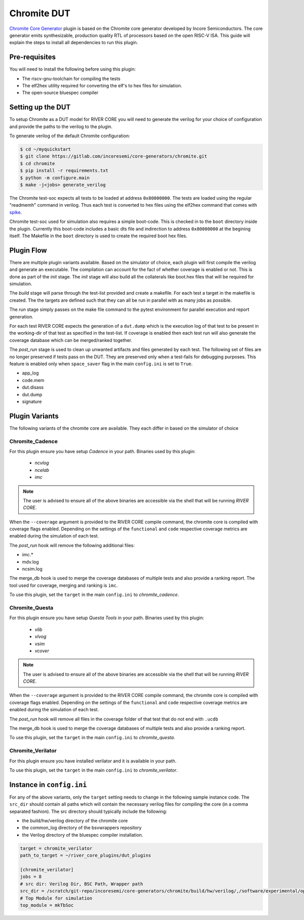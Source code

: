 .. _chromite:

Chromite DUT
============

`Chromite Core Generator <https://chromite.readthedocs.io/en/latest/>`_ plugin is based on the Chromite core generator developed by Incore Semiconductors.
The core generator emits synthesizable, production quality RTL of processors based on the open RISC-V ISA.
This guide will explain the steps to install all dependencies to run this plugin.

Pre-requisites
--------------

You will need to install the following before using this plugin:

- The riscv-gnu-toolchain for compiling the tests
- The elf2hex utility required for converting the elf's to hex files for simulation.
- The open-source bluespec compiler


Setting up the DUT
------------------

To setup Chromite as a DUT model for RIVER CORE you will need to generate the verilog for your 
choice of configuration and provide the paths to the verilog to the plugin. 

To generate verilog of the default Chromite configuration:

.. code-block:: console

   $ cd ~/myquickstart
   $ git clone https://gitlab.com/incoresemi/core-generators/chromite.git
   $ cd chromite
   $ pip install -r requirements.txt
   $ python -m configure.main
   $ make -j<jobs> generate_verilog

The Chromite test-soc expects all tests to be loaded at address ``0x80000000``. The tests are loaded
using the regular "readmemh" command in verilog. Thus each test is converted to hex files using the
elf2hex command that comes with `spike <https://github.com/riscv/riscv-isa-sim>`_.

Chromite test-soc used for simulation also requires a simple boot-code. This is checked in to the
``boot`` directory inside the plugin. Currently this boot-code includes a basic dts file and
indirection to address ``0x80000000`` at the begining itself. The Makefile in the ``boot`` directory
is used to create the required boot hex files.

Plugin Flow
-----------

There are multiple plugin variants available. Based on the simulator of choice, each plugin will
first compile the verilog and generate an executable. The compilation can account for the fact of
whether coverage is enabled or not. This is done as part of the `init` stage. The `init` stage will
also build all the collaterals like boot.hex files that will be required for simulation.

The `build` stage will parse through the test-list provided and create a makefile. For each test a
target in the makefile is created. The the targets are defined such that they can all be run in
parallel with as many jobs as possible.

The `run` stage simply passes on the make file command to the pytest environment for parallel
execution and report generation.

For each test RIVER CORE expects the generation of a ``dut.dump`` which is the execution log of that
test to be present in the working-dir of that test as specified in the test-list. If coverage is
enabled then each test run will also generate the coverage database which can be merged/ranked
together.

The `post_run` stage is used to clean up unwanted artifacts and files generated by each test. The
following set of files are no longer preserved if tests pass on the DUT. They are preserved only
when a test-fails for debugging purposes. This feature is enabled only when ``space_saver`` flag in
the main ``config.ini`` is set to ``True``.

- app_log
- code.mem
- dut.disass
- dut.dump
- signature

Plugin Variants
---------------

The following variants of the chromite core are available. They each differ in based on the
simulator of choice

Chromite_Cadence
****************

For this plugin ensure you have setup `Cadence` in your path. Binaries used by this plugin:

   - `ncvlog`
   - `ncelab`
   - `imc`

.. note:: The user is advised to ensure all of the above binaries are accessible via the shell that will be running `RIVER CORE`.

When the ``--coverage`` argument is provided to the RIVER CORE compile command, the chromite core is
compiled with coverage flags enabled. Depending on the settings of the ``functional`` and ``code``
respective coverage metrics are enabled during the simulation of each test.

The `post_run` hook will remove the following additional files:

- imc.*
- mdv.log
- ncsim.log

The merge_db hook is used to merge the coverage databases of multiple tests and also provide a
ranking report. The tool used for coverage, merging and ranking is ``imc``.

To use this plugin, set the ``target`` in the main ``config.ini`` to `chromite_cadence`.

Chromite_Questa
***************

For this plugin ensure you have setup `Questa Tools` in your path. Binaries used by this plugin:

   - `vlib`
   - `vlvog`
   - `vsim`
   - `vcover`

.. note:: The user is advised to ensure all of the above binaries are accessible via the shell that will be running `RIVER CORE`.

When the ``--coverage`` argument is provided to the RIVER CORE compile command, the chromite core is
compiled with coverage flags enabled. Depending on the settings of the ``functional`` and ``code``
respective coverage metrics are enabled during the simulation of each test.

The `post_run` hook will remove all files in the coverage folder of that test that do not end with
``.ucdb``

The merge_db hook is used to merge the coverage databases of multiple tests and also provide a
ranking report.

To use this plugin, set the ``target`` in the main ``config.ini`` to `chromite_questa`.

Chromite_Verilator
******************

For this plugin ensure you have installed verilator and it is available in your path.

To use this plugin, set the ``target`` in the main ``config.ini`` to `chromite_verilator`.

Instance in ``config.ini``
--------------------------

For any of the above variants, only the ``target`` setting needs to change in the following sample
instance code. The ``src_dir`` should contain all paths which will contain the necessary verilog
files for compiling the core (in a comma separated fashion). The src directory should typically
include the following:

- the build/hw/verilog directory of the chromite core
- the common_log directory of the bsvwrappers repository
- the Verilog directory of the bluespec compiler installation.

.. code-block:: ini

  target = chromite_verilator
  path_to_target = ~/river_core_plugins/dut_plugins
  
  [chromite_verilator]
  jobs = 8
  # src dir: Verilog Dir, BSC Path, Wrapper path
  src_dir = /scratch/git-repo/incoresemi/core-generators/chromite/build/hw/verilog/,/software/experimental/open-bsc//lib/Verilog,/scratch/git-repo/incoresemi/core-generators/chromite/bsvwrappers/common_lib
  # Top Module for simulation 
  top_module = mkTbSoc

